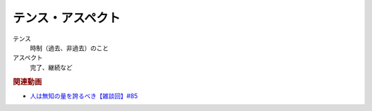 テンス・アスペクト
==========================================================
テンス
  時制（過去、非過去）のこと
アスペクト
  完了、継続など

.. rubric:: 関連動画
* `人は無知の量を誇るべき【雑談回】#85`_
  
.. _人は無知の量を誇るべき【雑談回】#85: https://www.youtube.com/watch?v=Z0KLBPiRrOY

